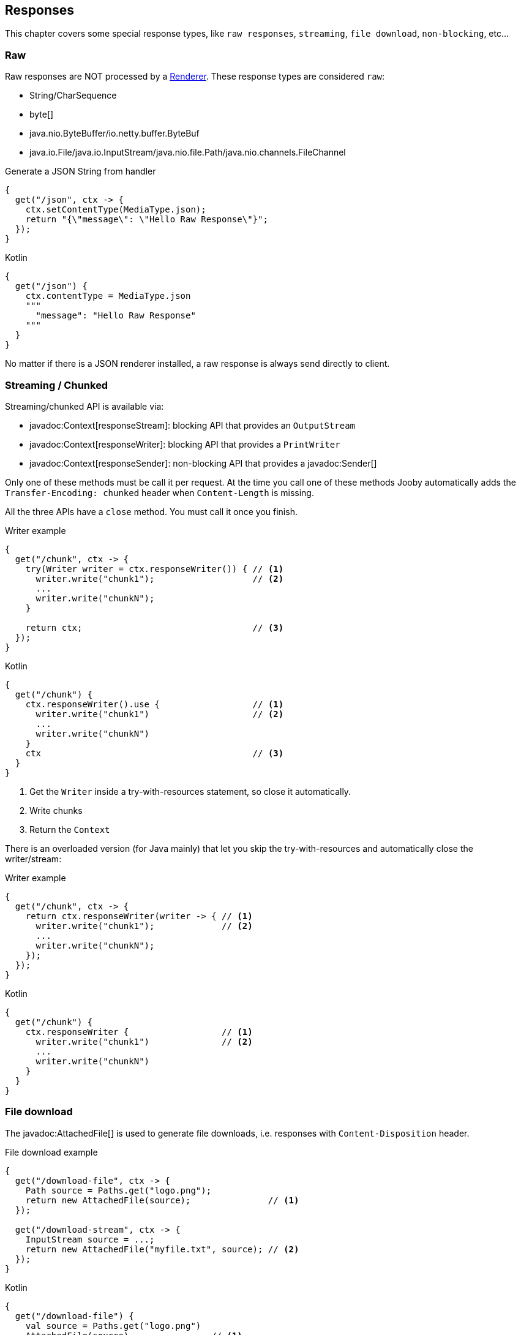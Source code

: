 == Responses

This chapter covers some special response types, like `raw responses`, `streaming`, `file download`, `non-blocking`, etc...

=== Raw

Raw responses are NOT processed by a <<renderer, Renderer>>. These response types are considered `raw`:

- String/CharSequence
- byte[]
- java.nio.ByteBuffer/io.netty.buffer.ByteBuf
- java.io.File/java.io.InputStream/java.nio.file.Path/java.nio.channels.FileChannel

.Generate a JSON String from handler
[source,java,role="primary"]
----
{
  get("/json", ctx -> {
    ctx.setContentType(MediaType.json);
    return "{\"message\": \"Hello Raw Response\"}";
  });
}
----

.Kotlin
[source,kotlin,role="secondary"]
----
{
  get("/json") {
    ctx.contentType = MediaType.json
    """
      "message": "Hello Raw Response"
    """
  }
}
----

No matter if there is a JSON renderer installed, a raw response is always send directly to client.

=== Streaming / Chunked

Streaming/chunked API is available via:

- javadoc:Context[responseStream]: blocking API that provides an `OutputStream`
- javadoc:Context[responseWriter]: blocking API that provides a `PrintWriter`
- javadoc:Context[responseSender]: non-blocking API that provides a javadoc:Sender[]

Only one of these methods must be call it per request. At the time you call one of these methods Jooby
automatically adds the `Transfer-Encoding: chunked` header when `Content-Length` is missing.

All the three APIs have a `close` method. You must call it once you finish.

.Writer example
[source,java,role="primary"]
----
{
  get("/chunk", ctx -> {
    try(Writer writer = ctx.responseWriter()) { // <1>
      writer.write("chunk1");                   // <2>
      ...
      writer.write("chunkN");
    }

    return ctx;                                 // <3>
  });
}
----

.Kotlin
[source,kotlin,role="secondary"]
----
{
  get("/chunk") {
    ctx.responseWriter().use {                  // <1>
      writer.write("chunk1")                    // <2>
      ...
      writer.write("chunkN")
    }
    ctx                                         // <3>
  }
}
----

<1> Get the `Writer` inside a try-with-resources statement, so close it automatically. 
<2> Write chunks
<3> Return the `Context`

There is an overloaded version (for Java mainly) that let you skip the try-with-resources and
automatically close the writer/stream:

.Writer example
[source,java,role="primary"]
----
{
  get("/chunk", ctx -> {
    return ctx.responseWriter(writer -> { // <1>
      writer.write("chunk1");             // <2>
      ...
      writer.write("chunkN");
    });
  });
}
----

.Kotlin
[source,kotlin,role="secondary"]
----
{
  get("/chunk") {
    ctx.responseWriter {                  // <1>
      writer.write("chunk1")              // <2>
      ...
      writer.write("chunkN")
    }
  }
}
----

=== File download

The javadoc:AttachedFile[] is used to generate file downloads, i.e. responses with 
`Content-Disposition` header.

.File download example
[source,java,role="primary"]
----
{
  get("/download-file", ctx -> {
    Path source = Paths.get("logo.png");
    return new AttachedFile(source);               // <1>
  });
  
  get("/download-stream", ctx -> {
    InputStream source = ...;
    return new AttachedFile("myfile.txt", source); // <2>
  });
}
----

.Kotlin
[source,kotlin,role="secondary"]
----
{
  get("/download-file") {
    val source = Paths.get("logo.png")
    AttachedFile(source)                // <1>
  }

  get("/download-stream") {
    val source = ...
    AttachedFile("myfile.txt", source)  // <2>
  }
}
----

<1> Send a download from an `InputStream`
<2> Send a download from a `File`

=== NonBlocking

Non-blocking responses are a new feature of Jooby 2.x.

From user point of view there is nothing special about them, you just write your route handler as 
usually due with blocking types.

In Jooby 1.x we are force to produces directly/indirectly a `Deferred` result. All that is gone now, 
we don't need a custom type to do the integration.

Before we jump to each of the supported types, we need to learn what occurs in the pipeline when
there is a non-blocking route handler.

.In event loop
[source,java,role="primary"]
----
{
  mode(EVENT_LOOP);                 // <1>

  get("/non-blocking", ctx -> {

    ...                             // <2>

    return CompletableFuture        // <3>
        .supplyAsync(() -> {
          ...                       // <4>
        });
  })
}
----

.Kotlin
[source,kotlin,role="secondary"]
----
{
  mode(EVENT_LOOP)                  // <1>

  get("/non-blocking") {

    ...                             // <2>

    CompletableFuture               // <3>
        .supplyAsync {
          ...                       // <4>
        }
  }
}
----

<1> App run in *event loop*
<2> Route block run in *event loop*. No blocking code is permitted
<3> Value is provided from *event loop*. No blocking code is permitted
<4> Value is computed/produces from completable future context

Running your `App` in *worker* mode works identically, except for we are able to do blocking calls:

.In worker mode
[source,java,role="primary"]
----
{
  mode(WORKER);                     // <1>

  get("/blocking", ctx -> {

    ...                             // <2>

    return CompletableFuture        // <3>
        .supplyAsync(() -> {
          ...                       // <4>
        });
  })
}
----

.Kotlin
[source,kotlin,role="secondary"]
----
{
  mode(WORKER)                      // <1>

  get("/blocking") {

    ...                             // <2>

    CompletableFuture               // <3>
        .supplyAsync {
          ...                       // <4>
        }
  }
}
----

<1> App run in *worker mode*
<2> Route block run in *worker mode*. Blocking code is permitted
<3> Value is provided from *worker mode*. Blocking code is permitted
<4> Value is computed/produces from completable future context

Running your `App` in *default* mode works identically to running in the *event loop* mode:

.In default mode
[source,java,role="primary"]
----
{
  mode(DEFAULT);                    // <1>

  get("/non-blocking", ctx -> {

    ...                             // <2>

    return CompletableFuture        // <3>
        .supplyAsync(() -> {
          ...                       // <4>
        });
  })
}
----

.Kotlin
[source,kotlin,role="secondary"]
----
{
  mode(DEFAULT)                     // <1>

  get("/non-blocking") {

    ...                             // <2>

    CompletableFuture               // <3>
        .supplyAsync {
          ...                       // <4>
        }
  }
}
----

<1> App run in *event loop*
<2> Route block run in *event loop*. No blocking code is permitted
<3> Value is provided from *event loop*. No blocking code is permitted
<4> Value is computed/produces from completable future context

The *default* mode mimics the *event loop* mode execution when route produces a *non-blocking* type.

==== Limitations

While writing non-blocking/reactive responses we should *avoid the use of Jooby filters*: <<decorator, decorator>>, <<before, before>> and <<after, after>>.

In most use cases they won't work, so it is preferred to avoid them while programming
non-blocking/reactive responses.

On non-blocking/reactive responses there is always a "dispatch call". This call moves execution to
somewhere else (usually a different thread). Because of this is almost impossible to ensure the
execution of pipeline.

[quote]
If you have a non-blocking route handler, it is better to not have any type of filter in the pipeline

The alternative options is to write cross-cutting concerns we usually put inside a filter using the
non-blocking API.

==== CompletableFuture

CompletableFuture is considered a non-blocking type which is able to produces a single result:

.Java
[source,java, role="primary"]
----
{
  get("/non-blocking", ctx -> {
    return CompletableFuture
        .supplyAsync(() -> "Completable Future!")
        .thenApply(it -> "Hello " + it);
  })
}
----

.Kotlin
[source,kotlin,role="secondary"]
----
{
  get("/non-blocking") {
    CompletableFuture
        .supplyAsync { "Completable Future!" }
        .thenApply { "Hello $it" }
  }
}
----

==== RxJava

1) Add the https://github.com/ReactiveX/RxJava[RxJava] dependency:

[dependency, artifactId="rxjava"]
.

2) Write code:

===== Single

.Java
[source,java, role="primary"]
----
{
  get("/non-blocking", ctx -> {
    return Single
        .fromCallable(() -> "Single")
        .map(it -> "Hello " + it);
  })
}
----

.Kotlin
[source,kotlin,role="secondary"]
----
{
  get("/non-blocking") {
    Single
        .fromCallable { "Single" }
        .map { "Hello $it" }
  }
}
----

===== Flowable

.Java
[source,java, role="primary"]
----
{
  get("/non-blocking", ctx -> {
    return Flowable.range(1, 10)
        .map(it -> it + ", ");
  })
}
----

.Kotlin
[source,kotlin,role="secondary"]
----
{
  get("/non-blocking") {
    Flowable.range(1, 10)
        .map{ "$it, " }
  }
}
----

For Flowable, Jooby builds a `chunked` response. That:

. Set the `Transfer-Encoding: chunked` header
. Each item means new `chunk` send it to client 

==== Reactor

1) Add the https://projectreactor.io/[Reactor] dependency:

[dependency, artifactId="reactor-core"]
.

2) Write code:

===== Mono

.Java
[source,java, role="primary"]
----
{
  get("/non-blocking", ctx -> {
    return Mono
        .fromCallable(() -> "Mono")
        .map(it -> "Hello " + it);
  })
}
----

.Kotlin
[source,kotlin,role="secondary"]
----
{
  get("/non-blocking") {
    Mono
        .fromCallable { "Mono" }
        .map { "Hello $it" }
  }
}
----

===== Flux

.Java
[source,java, role="primary"]
----
{
  get("/non-blocking", ctx -> {
    return Flux.range(1, 10)
        .map(it -> it + ", ");
  })
}
----

.Kotlin
[source,kotlin,role="secondary"]
----
{
  get("/non-blocking") {
    Flux.range(1, 10)
        .map{ "$it, " }
  }
}
----

For Flux, Jooby builds a `chunked` response. That:

. Set the `Transfer-Encoding: chunked` header
. Each item means new `chunk` send it to client

==== Kotlin Coroutines

Probably one of most exciting new features of Jooby 2.x is the builtin integration with https://kotlinlang.org/docs/reference/coroutines/coroutines-guide.html[Kotlin Coroutines]:

.Coroutine handler:
[source, kotlin, role="primary"]
----
{
  coroutine {
    get("/") {         // <1>
      ctx.pathString() 
    }
  }
}
----

.Normal handler:
[source, kotlin, role="secondary"]
----
{
  get("/") {           // <2>
    ctx.pathString() 
  }
}
----

<1> Coroutine route
<2> Normal route


Also, if you try to call a suspending function from normal handler, Kotlin complains about:

.Not allowed it:
[source, kotlin]
----
{
  get("/") {
    delay(100)      // <1>
    "..."
  }
}
----

<1> Suspend function 'delay' should be called only from a coroutine or another suspend function

Now, if we wrap the route with the `coroutine` router:

.Hello Coroutines
[source, kotlin]
----
{
  coroutine {
    get("/") {
      delay(100)           // <1>
      "Hello Coroutines!"  // <2>
    }
  }
}
----

<1> Call a suspending function
<2> Send response to client

.Here is another example with an extension and suspending function:
[source, kotlin]
----
{
  coroutine {
    get("/") {
      ctx.doSomething()         // <1>
    }
  }
}

suspend fun Context.doSomething(): String {
  delay(100)                  // <2>
  return "Hello Coroutines!"  // <3>
}
----

<1> Call extension suspending function
<2> Call a suspending function or do a blocking call
<3> Send response to client

A coroutine works like any of the other non-blocking types. You start Jooby using the **event loop**
or **default mode**, Jooby detects we produce a coroutine and creates a coroutine context to execute
it.

Jooby uses the *worker executor* to creates a coroutine context. As described in <<worker-executor, worker executor section>>
this is provided by the web server implementation unless you provided your own.

.Coroutines with custom executor:
[source, kotlin]
----
{
  worker(Executors.newCachedThreadPool())

  coroutine {
    get("/") {
      val n = 5 * 5        // <1>
      delay(100)           // <2>
      "Hello Coroutines!"  // <3>
    }
  }
}
----

<1> Statement run in the *worker executor* (cached thread pool)
<2> Call a suspending function
<3> Produces a response

Coroutines always run in the <<worker-executor, worker executor>>. There is an experimental API where
coroutines run in the *caller thread*(event loop in this case) until a suspending function is found.

Jooby allows you to use this experimental API by setting the `coroutineStart` option:

.UNDISPATCHED
[source, kotlin]
----
{
  coroutine (CoroutineStart.UNDISPATCHED) {
    get("/") {
      val n = 5 * 5        // <1>
      delay(100)           // <2>
      "Hello Coroutines!"  // <3>
    }
  }
}
----

<1> Statement run in the *event loop* (caller thread)
<2> Call a suspending function and dispatch to *worker executor*
<3> Produces a response from *worker executor*

{love} {love}!

=== Send methods

Jooby provides a family of `sendXXX()` methods that produces a response via side effects.

.sendString example
[source,java,role="primary"]
----
{
  get("/", ctx -> {
    return ctx.send("Hello World!");
  });
}
----

.Kotlin
[source,kotlin,role="secondary"]
----
{
  get("/") {
    ctx.send("Hello World!")
  }
}
----

Beside we operate via side effects, the route still returns something. This is required because a route
handler is a function which always produces a result.

All the send methods returns the current `Context`, this signal Jooby that we want to operate via
side effects ignoring the output of the route handler.

Family of send methods include:

- javadoc:Context[send, byte[]]
- javadoc:Context[send, java.nio.Buffer]
- javadoc:Context[send, java.lang.String]
- javadoc:Context[send, java.nio.file.Path]
- javadoc:Context[send, java.io.File]
- javadoc:Context[send, java.nio.channels.FileChannel]
- javadoc:Context[send, io.jooby.AttachedFile]
- javadoc:Context[send, io.jooby.StatusCode]
